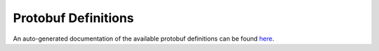 ********************************************************************************
Protobuf Definitions
********************************************************************************

An auto-generated documentation of the available protobuf definitions can be found `here <../docs/_static/protobuf/index.html>`_.
